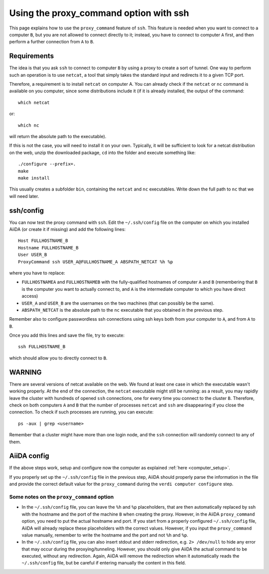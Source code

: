 .. _ssh_proxycommand:

#######################################
Using the proxy_command option with ssh
#######################################

This page explains how to use the ``proxy_command`` feature of ``ssh``. This feature
is needed when you want to connect to a computer ``B``, but you are not allowed to
connect directly to it; instead, you have to connect to computer ``A`` first, and then
perform a further connection from ``A`` to ``B``.


Requirements
++++++++++++
The idea is that you ask ``ssh`` to connect to computer ``B`` by using
a proxy to create a sort of tunnel. One way to perform such an
operation is to use ``netcat``, a tool that simply takes the standard input and
redirects it to a given TCP port.

Therefore, a requirement is to install ``netcat`` on computer A.
You can already check if the ``netcat`` or ``nc`` command is available
on you computer, since some distributions include it (if it is already
installed, the output of the command::

  which netcat

or::

  which nc

will return the absolute path to the executable).

If this is not the case, you will need to install it on your own.
Typically, it will be sufficient to look for a netcat distribution on
the web, unzip the downloaded package, ``cd`` into the folder and
execute something like::

  ./configure --prefix=.
  make
  make install

This usually creates a subfolder ``bin``, containing the ``netcat``
and ``nc`` executables.
Write down the full path to ``nc`` that we will need later.


ssh/config
++++++++++
You can now test the proxy command with ``ssh``. Edit the
``~/.ssh/config`` file on the computer on which you installed AiiDA
(or create it if missing) and add the following lines::

  Host FULLHOSTNAME_B
  Hostname FULLHOSTNAME_B
  User USER_B
  ProxyCommand ssh USER_A@FULLHOSTNAME_A ABSPATH_NETCAT %h %p

where you have to replace:

* ``FULLHOSTNAMEA`` and ``FULLHOSTNAMEB`` with
  the fully-qualified hostnames of computer ``A`` and ``B`` (remembering that ``B``
  is the computer you want to actually connect to, and ``A`` is the
  intermediate computer to which you have direct access)
* ``USER_A`` and ``USER_B`` are the usernames on the two machines (that
  can possibly be the same).
* ``ABSPATH_NETCAT`` is the absolute path to the ``nc`` executable
  that you obtained in the previous step.

Remember also to configure passwordless ssh connections using ssh keys
both from your computer to ``A``, and from ``A`` to ``B``.

Once you add this lines and save the file, try to execute::

  ssh FULLHOSTNAME_B

which should allow you to directly connect to ``B``.


WARNING
+++++++

There are several versions of netcat available on the web.
We found at least one case in which the executable wasn't working
properly.
At the end of the connection, the ``netcat`` executable might still be
running: as a result, you may rapidly
leave the cluster with hundreds of opened ``ssh`` connections, one for
every time you connect to the cluster ``B``.
Therefore, check on both computers ``A`` and ``B`` that the number of
processes ``netcat`` and ``ssh`` are disappearing if you close the
connection.
To check if such processes are running, you can execute::

  ps -aux | grep <username>

Remember that a cluster might have more than one login node, and the ``ssh``
connection will randomly connect to any of them.


AiiDA config
++++++++++++
If the above steps work, setup and configure now the computer as
explained :ref:`here <computer_setup>`.

If you properly set up the ``~/.ssh/config`` file in the previous
step, AiiDA should properly parse the information in the file and
provide the correct default value for the ``proxy_command`` during the
``verdi computer configure`` step.

.. _ssh_proxycommand_notes:

Some notes on the ``proxy_command`` option
------------------------------------------

* In the ``~/.ssh/config`` file, you can leave the ``%h`` and ``%p``
  placeholders, that are then automatically replaced by ssh with the hostname
  and the port of the machine ``B`` when creating the proxy.
  However, in the AiiDA ``proxy_command`` option, you need to put the
  actual hostname and port. If you start from a properly configured
  ``~/.ssh/config`` file, AiiDA will already replace these
  placeholders with the correct values. However, if you input the ``proxy_command``
  value manually, remember to write the
  hostname and the port and not ``%h`` and ``%p``.
* In the ``~/.ssh/config`` file, you can also insert stdout and stderr
  redirection, e.g. ``2> /dev/null`` to hide any error that may occur
  during the proxying/tunneling. However, you should only give AiiDA
  the actual command to be executed, without any redirection. Again,
  AiiDA will remove the redirection when it automatically reads the
  ``~/.ssh/config`` file, but be careful if entering manually the
  content in this field.
